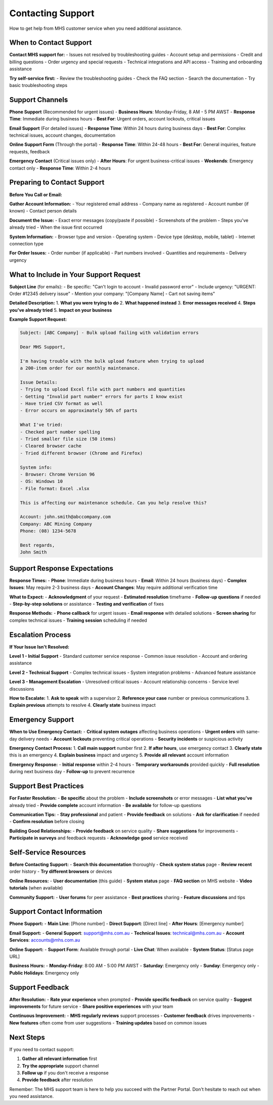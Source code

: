 Contacting Support
==================

How to get help from MHS customer service when you need additional assistance.

When to Contact Support
-----------------------

**Contact MHS support for:**
- Issues not resolved by troubleshooting guides
- Account setup and permissions
- Credit and billing questions
- Order urgency and special requests
- Technical integrations and API access
- Training and onboarding assistance

**Try self-service first:**
- Review the troubleshooting guides
- Check the FAQ section
- Search the documentation
- Try basic troubleshooting steps

Support Channels
----------------

**Phone Support** (Recommended for urgent issues)
- **Business Hours**: Monday-Friday, 8 AM - 5 PM AWST
- **Response Time**: Immediate during business hours
- **Best For**: Urgent orders, account lockouts, critical issues

**Email Support** (For detailed issues)
- **Response Time**: Within 24 hours during business days
- **Best For**: Complex technical issues, account changes, documentation

**Online Support Form** (Through the portal)
- **Response Time**: Within 24-48 hours
- **Best For**: General inquiries, feature requests, feedback

**Emergency Contact** (Critical issues only)
- **After Hours**: For urgent business-critical issues
- **Weekends**: Emergency contact only
- **Response Time**: Within 2-4 hours

Preparing to Contact Support
----------------------------

**Before You Call or Email:**

**Gather Account Information:**
- Your registered email address
- Company name as registered
- Account number (if known)
- Contact person details

**Document the Issue:**
- Exact error messages (copy/paste if possible)
- Screenshots of the problem
- Steps you've already tried
- When the issue first occurred

**System Information:**
- Browser type and version
- Operating system
- Device type (desktop, mobile, tablet)
- Internet connection type

**For Order Issues:**
- Order number (if applicable)
- Part numbers involved
- Quantities and requirements
- Delivery urgency

What to Include in Your Support Request
--------------------------------------

**Subject Line** (for emails):
- Be specific: "Can't login to account - Invalid password error"
- Include urgency: "URGENT: Order #12345 delivery issue"
- Mention your company: "[Company Name] - Cart not saving items"

**Detailed Description:**
1. **What you were trying to do**
2. **What happened instead**
3. **Error messages received**
4. **Steps you've already tried**
5. **Impact on your business**

**Example Support Request:**

.. code-block:: text

   Subject: [ABC Company] - Bulk upload failing with validation errors
   
   Dear MHS Support,
   
   I'm having trouble with the bulk upload feature when trying to upload 
   a 200-item order for our monthly maintenance.
   
   Issue Details:
   - Trying to upload Excel file with part numbers and quantities
   - Getting "Invalid part number" errors for parts I know exist
   - Have tried CSV format as well
   - Error occurs on approximately 50% of parts
   
   What I've tried:
   - Checked part number spelling
   - Tried smaller file size (50 items)
   - Cleared browser cache
   - Tried different browser (Chrome and Firefox)
   
   System info:
   - Browser: Chrome Version 96
   - OS: Windows 10
   - File format: Excel .xlsx
   
   This is affecting our maintenance schedule. Can you help resolve this?
   
   Account: john.smith@abccompany.com
   Company: ABC Mining Company
   Phone: (08) 1234-5678
   
   Best regards,
   John Smith

Support Response Expectations
-----------------------------

**Response Times:**
- **Phone**: Immediate during business hours
- **Email**: Within 24 hours (business days)
- **Complex Issues**: May require 2-3 business days
- **Account Changes**: May require additional verification time

**What to Expect:**
- **Acknowledgment** of your request
- **Estimated resolution** timeframe
- **Follow-up questions** if needed
- **Step-by-step solutions** or assistance
- **Testing and verification** of fixes

**Response Methods:**
- **Phone callback** for urgent issues
- **Email response** with detailed solutions
- **Screen sharing** for complex technical issues
- **Training session** scheduling if needed

Escalation Process
------------------

**If Your Issue Isn't Resolved:**

**Level 1 - Initial Support**
- Standard customer service response
- Common issue resolution
- Account and ordering assistance

**Level 2 - Technical Support**
- Complex technical issues
- System integration problems
- Advanced feature assistance

**Level 3 - Management Escalation**
- Unresolved critical issues
- Account relationship concerns
- Service level discussions

**How to Escalate:**
1. **Ask to speak** with a supervisor
2. **Reference your case** number or previous communications
3. **Explain previous** attempts to resolve
4. **Clearly state** business impact

Emergency Support
-----------------

**When to Use Emergency Contact:**
- **Critical system outages** affecting business operations
- **Urgent orders** with same-day delivery needs
- **Account lockouts** preventing critical operations
- **Security incidents** or suspicious activity

**Emergency Contact Process:**
1. **Call main support** number first
2. **If after hours**, use emergency contact
3. **Clearly state** this is an emergency
4. **Explain business** impact and urgency
5. **Provide all relevant** account information

**Emergency Response:**
- **Initial response** within 2-4 hours
- **Temporary workarounds** provided quickly
- **Full resolution** during next business day
- **Follow-up** to prevent recurrence

Support Best Practices
----------------------

**For Faster Resolution:**
- **Be specific** about the problem
- **Include screenshots** or error messages
- **List what you've** already tried
- **Provide complete** account information
- **Be available** for follow-up questions

**Communication Tips:**
- **Stay professional** and patient
- **Provide feedback** on solutions
- **Ask for clarification** if needed
- **Confirm resolution** before closing

**Building Good Relationships:**
- **Provide feedback** on service quality
- **Share suggestions** for improvements
- **Participate in surveys** and feedback requests
- **Acknowledge good** service received

Self-Service Resources
---------------------

**Before Contacting Support:**
- **Search this documentation** thoroughly
- **Check system status** page
- **Review recent** order history
- **Try different browsers** or devices

**Online Resources:**
- **User documentation** (this guide)
- **System status** page
- **FAQ section** on MHS website
- **Video tutorials** (when available)

**Community Support:**
- **User forums** for peer assistance
- **Best practices** sharing
- **Feature discussions** and tips

Support Contact Information
---------------------------

**Phone Support:**
- **Main Line**: [Phone number]
- **Direct Support**: [Direct line]
- **After Hours**: [Emergency number]

**Email Support:**
- **General Support**: support@mhs.com.au
- **Technical Issues**: technical@mhs.com.au
- **Account Services**: accounts@mhs.com.au

**Online Support:**
- **Support Form**: Available through portal
- **Live Chat**: When available
- **System Status**: [Status page URL]

**Business Hours:**
- **Monday-Friday**: 8:00 AM - 5:00 PM AWST
- **Saturday**: Emergency only
- **Sunday**: Emergency only
- **Public Holidays**: Emergency only

Support Feedback
----------------

**After Resolution:**
- **Rate your experience** when prompted
- **Provide specific feedback** on service quality
- **Suggest improvements** for future service
- **Share positive experiences** with your team

**Continuous Improvement:**
- **MHS regularly reviews** support processes
- **Customer feedback** drives improvements
- **New features** often come from user suggestions
- **Training updates** based on common issues

Next Steps
----------

If you need to contact support:

1. **Gather all relevant information** first
2. **Try the appropriate** support channel
3. **Follow up** if you don't receive a response
4. **Provide feedback** after resolution

Remember: The MHS support team is here to help you succeed with the Partner Portal. Don't hesitate to reach out when you need assistance.
